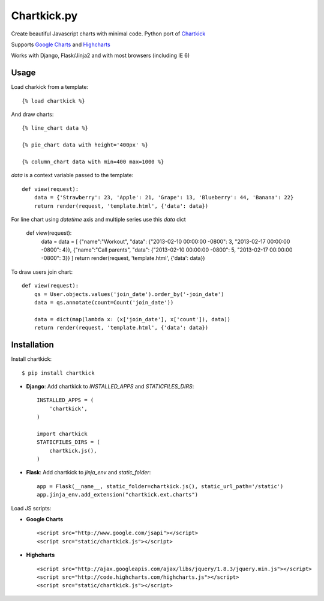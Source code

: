 Chartkick.py
============

.. image::  https://travis-ci.org/sammyrulez/chartkick.py.png?branch=master

Create beautiful Javascript charts with minimal code. Python port of Chartkick_

Supports `Google Charts`_ and Highcharts_

Works with Django, Flask/Jinja2 and with most browsers (including IE 6)

.. _Chartkick: http://chartkick.com
.. _Google Charts: https://developers.google.com/chart/
.. _Highcharts: http://highcharts.com

Usage
-----

Load charkick from a template: ::

    {% load chartkick %}

And draw charts: ::

    {% line_chart data %}

    {% pie_chart data with height='400px' %}

    {% column_chart data with min=400 max=1000 %}

*data* is a context variable passed to the template: ::

    def view(request):
        data = {'Strawberry': 23, 'Apple': 21, 'Grape': 13, 'Blueberry': 44, 'Banana': 22}
        return render(request, 'template.html', {'data': data})
        
For line chart using *datetime* axis and multiple series use this *data* dict

    def view(request):
        data = data = [ {"name":"Workout", "data": {"2013-02-10 00:00:00 -0800": 3, "2013-02-17 00:00:00 -0800": 4}}, {"name":"Call parents", "data": {"2013-02-10 00:00:00 -0800": 5, "2013-02-17 00:00:00 -0800": 3}} ]
        return render(request, 'template.html', {'data': data})
        
To draw users join chart: ::

    def view(request):
        qs = User.objects.values('join_date').order_by('-join_date')
        data = qs.annotate(count=Count('join_date'))

        data = dict(map(lambda x: (x['join_date'], x['count']), data))
        return render(request, 'template.html', {'data': data})

Installation
------------

Install chartkick: ::

    $ pip install chartkick

- **Django**: Add chartkick to *INSTALLED_APPS* and *STATICFILES_DIRS*: ::

    INSTALLED_APPS = (
        'chartkick',
    )

    import chartkick
    STATICFILES_DIRS = (
        chartkick.js(),
    )

- **Flask**: Add chartkick to *jinja_env* and *static_folder*: ::

    app = Flask(__name__, static_folder=chartkick.js(), static_url_path='/static')
    app.jinja_env.add_extension("chartkick.ext.charts")

Load JS scripts:

- **Google Charts** ::

    <script src="http://www.google.com/jsapi"></script>
    <script src="static/chartkick.js"></script>

- **Highcharts** ::

    <script src="http://ajax.googleapis.com/ajax/libs/jquery/1.8.3/jquery.min.js"></script>
    <script src="http://code.highcharts.com/highcharts.js"></script>
    <script src="static/chartkick.js"></script>
